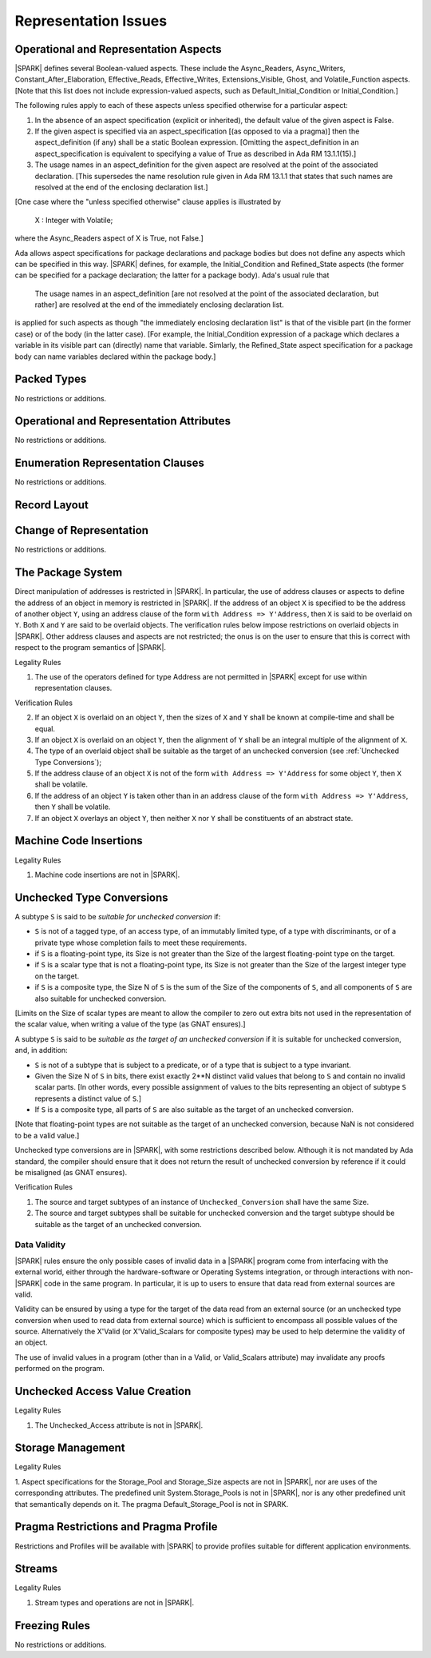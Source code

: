 Representation Issues
=====================

Operational and Representation Aspects
---------------------------------------

|SPARK| defines several Boolean-valued aspects. These include the
Async_Readers, Async_Writers, Constant_After_Elaboration,
Effective_Reads, Effective_Writes, Extensions_Visible, Ghost,
and Volatile_Function aspects.
[Note that this list does not include expression-valued aspects,
such as Default_Initial_Condition or Initial_Condition.]

The following rules apply to each of these aspects unless specified
otherwise for a particular aspect:

1. In the absence of an aspect specification (explicit or inherited),
   the default value of the given aspect is False.

2. If the given aspect is specified via an aspect_specification
   [(as opposed to via a pragma)] then the aspect_definition
   (if any) shall be a static Boolean expression.
   [Omitting the aspect_definition in an aspect_specification is equivalent
   to specifying a value of True as described in Ada RM 13.1.1(15).]

3. The usage names in an aspect_definition for the given aspect are
   resolved at the point of the associated declaration. [This supersedes
   the name resolution rule given in Ada RM 13.1.1 that states that such names
   are resolved at the end of the enclosing declaration list.]

[One case where the "unless specified otherwise" clause applies
is illustrated by

   X : Integer with Volatile;

where the Async_Readers aspect of X is True, not False.]

Ada allows aspect specifications for package declarations and package
bodies but does not define any aspects which can be specified in this
way. |SPARK| defines, for example, the Initial_Condition and Refined_State
aspects (the former can be specified for a package declaration; the latter
for a package body). Ada's usual rule that

   The usage names in an aspect_definition [are not resolved at the point of
   the associated declaration, but rather] are resolved at the end of the
   immediately enclosing declaration list.

is applied for such aspects as though "the immediately enclosing
declaration list" is that of the visible part (in the former case) or of
the body (in the latter case).
[For example, the Initial_Condition expression of a package which declares a
variable in its visible part can (directly) name that variable. Simlarly, the
Refined_State aspect specification for a package body can name variables
declared within the package body.]

Packed Types
------------

No restrictions or additions.

Operational and Representation Attributes
-----------------------------------------

No restrictions or additions.

Enumeration Representation Clauses
----------------------------------

No restrictions or additions.

Record Layout
-------------

Change of Representation
------------------------

No restrictions or additions.

The Package System
------------------

Direct manipulation of addresses is restricted in |SPARK|. In particular, the
use of address clauses or aspects to define the address of an object in memory
is restricted in |SPARK|. If the address of an object ``X`` is specified to be
the address of another object ``Y``, using an address clause of the form ``with
Address => Y'Address``, then ``X`` is said to be overlaid on ``Y``. Both ``X``
and ``Y`` are said to be overlaid objects. The verification rules below impose
restrictions on overlaid objects in |SPARK|. Other address clauses and aspects
are not restricted; the onus is on the user to ensure that this is correct with
respect to the program semantics of |SPARK|.

.. container:: heading

   Legality Rules

1. The use of the operators defined for type Address are not permitted
   in |SPARK| except for use within representation clauses.

.. container:: heading

   Verification Rules

2. If an object ``X`` is overlaid on an object ``Y``, then the sizes of ``X``
   and ``Y`` shall be known at compile-time and shall be equal.

3. If an object ``X`` is overlaid on an object ``Y``, then the alignment of
   ``Y`` shall be an integral multiple of the alignment of ``X``.

4. The type of an overlaid object shall be suitable as the target of an unchecked conversion
   (see :ref:`Unchecked Type Conversions`);

5. If the address clause of an object ``X`` is not of the form ``with Address
   => Y'Address`` for some object ``Y``, then ``X`` shall be volatile.

6. If the address of an object ``Y`` is taken other than in an address clause
   of the form ``with Address => Y'Address``, then ``Y`` shall be volatile.

7. If an object ``X`` overlays an object ``Y``, then neither ``X`` nor ``Y``
   shall be constituents of an abstract state.

Machine Code Insertions
-----------------------

.. container:: heading

   Legality Rules

1. Machine code insertions are not in |SPARK|.


Unchecked Type Conversions
--------------------------

A subtype ``S`` is said to be `suitable for unchecked conversion` if:

- ``S`` is not of a tagged type, of an access type, of an immutably
  limited type, of a type with discriminants, or of a private type whose
  completion fails to meet these requirements.

- if ``S`` is a floating-point type, its Size is not greater than the Size of
  the largest floating-point type on the target.

- if ``S`` is a scalar type that is not a floating-point type, its Size is not
  greater than the Size of the largest integer type on the target.

- if ``S`` is a composite type, the Size N of ``S`` is the sum of the Size of
  the components of ``S``, and all components of ``S`` are also suitable for
  unchecked conversion.

[Limits on the Size of scalar types are meant to allow the compiler to zero out
extra bits not used in the representation of the scalar value, when writing a
value of the type (as GNAT ensures).]

A subtype ``S`` is said to be `suitable as the target of an unchecked
conversion` if it is suitable for unchecked conversion, and, in addition:

- ``S`` is not of a subtype that is subject to a predicate, or of a type
  that is subject to a type invariant.
- Given the Size N of ``S`` in bits, there exist exactly 2**N distinct
  valid values that belong to ``S`` and contain no invalid scalar parts.  [In
  other words, every possible assignment of values to the bits representing an
  object of subtype ``S`` represents a distinct value of ``S``.]
- If ``S`` is a composite type, all parts of ``S`` are also suitable as the
  target of an unchecked conversion.

[Note that floating-point types are not suitable as the target of an unchecked
conversion, because NaN is not considered to be a valid value.]

Unchecked type conversions are in |SPARK|, with some restrictions described
below. Although it is not mandated by Ada standard, the compiler should ensure
that it does not return the result of unchecked conversion by reference if it
could be misaligned (as GNAT ensures).

.. container:: heading

   Verification Rules

1. The source and target subtypes of an instance of ``Unchecked_Conversion``
   shall have the same Size.

2. The source and target subtypes shall be suitable for unchecked conversion
   and the target subtype should be suitable as the target of an unchecked
   conversion.

Data Validity
~~~~~~~~~~~~~

|SPARK| rules ensure the only possible cases of invalid data in a |SPARK|
program come from interfacing with the external world, either through the
hardware-software or Operating Systems integration, or through interactions
with non-|SPARK| code in the same program. In particular, it is up to users to
ensure that data read from external sources are valid.

Validity can be ensured by using a type for the target of the data read from an
external source (or an unchecked type conversion when used to read data from
external source) which is sufficient to encompass all possible values of the
source.  Alternatively the X'Valid (or X'Valid_Scalars for composite types) may
be used to help determine the validity of an object.

The use of invalid values in a program (other than in a Valid, or Valid_Scalars
attribute) may invalidate any proofs performed on the program.

Unchecked Access Value Creation
-------------------------------

.. container:: heading

   Legality Rules


1. The Unchecked_Access attribute is not in |SPARK|.


Storage Management
------------------

.. container:: heading

   Legality Rules


1. Aspect specifications for the Storage_Pool and Storage_Size aspects
are not in |SPARK|, nor are uses of the corresponding attributes.
The predefined unit System.Storage_Pools is not in |SPARK|, nor is
any other predefined unit that semantically depends on it. The pragma
Default_Storage_Pool is not in SPARK.


Pragma Restrictions and Pragma Profile
--------------------------------------

Restrictions and Profiles will be available with |SPARK| to provide profiles
suitable for different application environments.

Streams
-------

.. container:: heading

   Legality Rules


1. Stream types and operations are not in |SPARK|.


Freezing Rules
--------------

No restrictions or additions.
